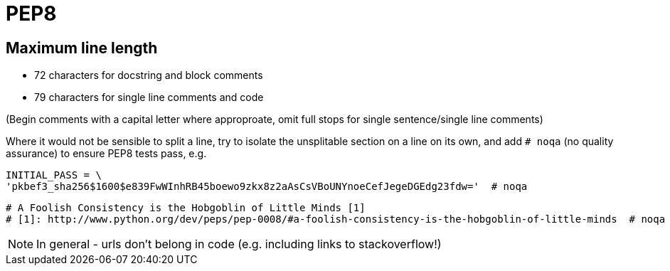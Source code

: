= PEP8

== Maximum line length

* 72 characters for docstring and block comments
* 79 characters for single line comments and code

(Begin comments with a capital letter where approproate, omit full stops for single sentence/single line comments)

Where it would not be sensible to split a line, try to isolate the unsplitable section on a line on its own,
and add `# noqa` (no quality assurance) to ensure PEP8 tests pass, e.g.

```
INITIAL_PASS = \
'pkbef3_sha256$1600$e839FwWInhRB45boewo9zkx8z2aAsCsVBoUNYnoeCefJegeDGEdg23fdw='  # noqa
```

```
# A Foolish Consistency is the Hobgoblin of Little Minds [1]
# [1]: http://www.python.org/dev/peps/pep-0008/#a-foolish-consistency-is-the-hobgoblin-of-little-minds  # noqa
```

NOTE: In general - urls don't belong in code (e.g. including links to stackoverflow!)
